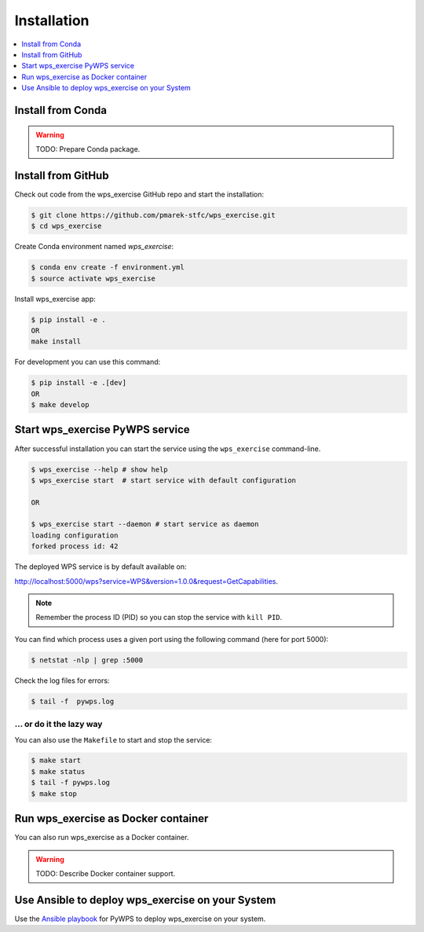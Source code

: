 .. _installation:

Installation
============

.. contents::
    :local:
    :depth: 1

Install from Conda
------------------

.. warning::

   TODO: Prepare Conda package.

Install from GitHub
-------------------

Check out code from the wps_exercise GitHub repo and start the installation:

.. code-block:: console

   $ git clone https://github.com/pmarek-stfc/wps_exercise.git
   $ cd wps_exercise

Create Conda environment named `wps_exercise`:

.. code-block:: console

   $ conda env create -f environment.yml
   $ source activate wps_exercise

Install wps_exercise app:

.. code-block:: console

  $ pip install -e .
  OR
  make install

For development you can use this command:

.. code-block:: console

  $ pip install -e .[dev]
  OR
  $ make develop

Start wps_exercise PyWPS service
--------------------------------

After successful installation you can start the service using the ``wps_exercise`` command-line.

.. code-block:: console

   $ wps_exercise --help # show help
   $ wps_exercise start  # start service with default configuration

   OR

   $ wps_exercise start --daemon # start service as daemon
   loading configuration
   forked process id: 42

The deployed WPS service is by default available on:

http://localhost:5000/wps?service=WPS&version=1.0.0&request=GetCapabilities.

.. NOTE:: Remember the process ID (PID) so you can stop the service with ``kill PID``.

You can find which process uses a given port using the following command (here for port 5000):

.. code-block:: console

   $ netstat -nlp | grep :5000


Check the log files for errors:

.. code-block:: console

   $ tail -f  pywps.log

... or do it the lazy way
+++++++++++++++++++++++++

You can also use the ``Makefile`` to start and stop the service:

.. code-block:: console

  $ make start
  $ make status
  $ tail -f pywps.log
  $ make stop


Run wps_exercise as Docker container
------------------------------------

You can also run wps_exercise as a Docker container.

.. warning::

  TODO: Describe Docker container support.

Use Ansible to deploy wps_exercise on your System
-------------------------------------------------

Use the `Ansible playbook`_ for PyWPS to deploy wps_exercise on your system.


.. _Ansible playbook: http://ansible-wps-playbook.readthedocs.io/en/latest/index.html
